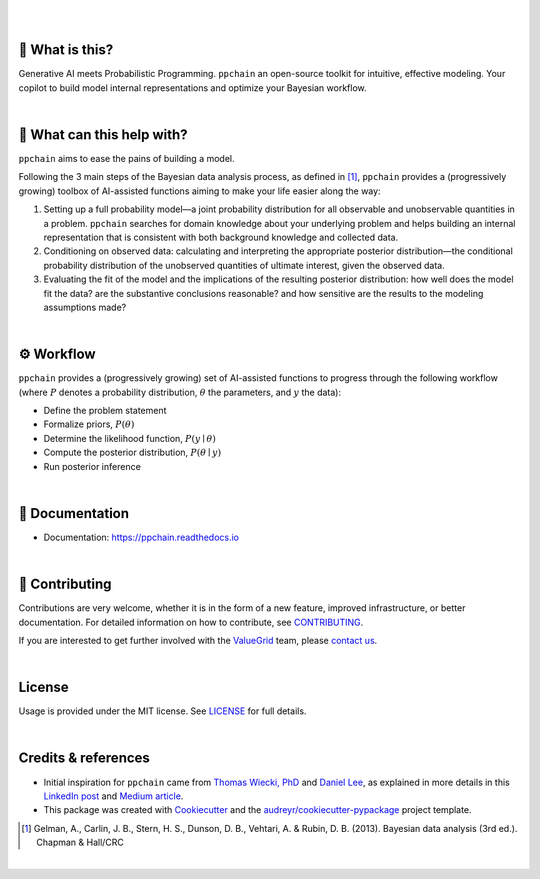 .. raw:: html

    <p align="center">
        <a href="https://ppchain.org" target="_blank">
            <img border="0" alt="PP Chain logo" src="https://github.com/shadowboxingskills/ppchain/blob/master/logo.svg?raw=true" width="340" height="auto" style="background-color: transparent;
    border: none;">
        </a>
    </p>
    <h2 align="center" style="border-bottom: none">Your Probabilistic Modeling Copilot</h2>
    <br/>

|

.. image:: https://img.shields.io/pypi/v/ppchain.svg
        :target: https://pypi.python.org/pypi/ppchain
        :alt: PyPi

.. image:: https://github.com/shadowboxingskills/ppchain/actions/workflows/python-publish.yml/badge.svg
        :target: https://github.com/shadowboxingskills/ppchain/actions/workflows/python-publish.yml
        :alt: Upload Python Package

.. image:: https://readthedocs.org/projects/ppchain/badge/?version=latest
        :target: https://ppchain.readthedocs.io/en/latest/?version=latest
        :alt: Documentation Status

.. image:: https://img.shields.io/librariesio/github/shadowboxingskills/ppchain
        :target: https://libraries.io/github/shadowboxingskills/ppchain
        :alt: Dependency Status

.. image:: https://github.com/shadowboxingskills/ppchain/actions/workflows/codeql.yml/badge.svg
        :target: https://github.com/shadowboxingskills/ppchain/actions/workflows/codeql.yml
        :alt: CodeQL

.. image:: https://img.shields.io/github/issues-raw/shadowboxingskills/ppchain
        :target: https://github.com/shadowboxingskills/ppchain/issues
        :alt: Open Issues

.. image:: https://img.shields.io/badge/License-MIT-yellow.svg
        :target: https://opensource.org/licenses/MIT
        :alt: MIT License

|

🤔 What is this?
--------

Generative AI meets Probabilistic Programming.
``ppchain`` an open-source toolkit for intuitive, effective modeling.
Your copilot to build model internal representations and optimize your Bayesian workflow.

|

🚀 What can this help with?
--------

``ppchain`` aims to ease the pains of building a model.

Following the 3 main steps of the Bayesian data analysis process, as defined in [1]_, ``ppchain`` provides a (progressively growing) toolbox of AI-assisted functions aiming to make your life easier along the way:

1.
   Setting up a full probability model—a joint probability distribution for all observable and unobservable quantities in a problem. ``ppchain`` searches for domain knowledge about your underlying problem and helps building an internal representation that is consistent with both background knowledge and collected data.

2.
   Conditioning on observed data: calculating and interpreting the appropriate posterior distribution—the conditional probability distribution of the unobserved quantities of ultimate interest, given the observed data.

3.
   Evaluating the fit of the model and the implications of the resulting posterior distribution: how well does the model fit the data? are the substantive conclusions reasonable? and how sensitive are the results to the modeling assumptions made?

|

⚙ Workflow
--------

``ppchain`` provides a (progressively growing) set of AI-assisted functions to progress through the following workflow (where :math:`$P$` denotes a probability distribution, :math:`$\theta$` the parameters, and :math:`$y$` the data):

* Define the problem statement
* Formalize priors, :math:`$P(\theta)$`
* Determine the likelihood function, :math:`$P(y \mid \theta)$`
* Compute the posterior distribution, :math:`$P(\theta \mid y)$`
* Run posterior inference

|

📖 Documentation
--------

* Documentation: https://ppchain.readthedocs.io

|

💁 Contributing
--------

Contributions are very welcome, whether it is in the form of a new feature, improved infrastructure, or better documentation.
For detailed information on how to contribute, see `CONTRIBUTING <https://github.com/shadowboxingskills/ppchain/blob/master/CONTRIBUTING.rst>`_.

If you are interested to get further involved with the ValueGrid_ team, please `contact us <mailto:nawel@valuegrid.io?subject=[GitHub]%20PPChain>`_.

.. _ValueGrid: https://valuegrid.io

|

License
--------

Usage is provided under the MIT license.
See `LICENSE <https://github.com/shadowboxingskills/ppchain/blob/master/LICENSE>`_ for full details.

|

Credits & references
-------

* Initial inspiration for ``ppchain`` came from `Thomas Wiecki, PhD`_ and `Daniel Lee`_, as explained in more details in this `LinkedIn post`_ and `Medium article`_.
* This package was created with Cookiecutter_ and the `audreyr/cookiecutter-pypackage`_ project template.

.. [1] Gelman, A., Carlin, J. B., Stern, H. S., Dunson, D. B., Vehtari, A. & Rubin, D. B. (2013). Bayesian data analysis (3rd ed.). Chapman & Hall/CRC


.. _Cookiecutter: https://github.com/audreyr/cookiecutter
.. _`audreyr/cookiecutter-pypackage`: https://github.com/audreyr/cookiecutter-pypackage
.. _`Thomas Wiecki, PhD`: https://www.linkedin.com/in/twiecki
.. _`Daniel Lee`: https://www.linkedin.com/in/syclik
.. _`LinkedIn post`: https://www.linkedin.com/pulse/harnessing-gpts-next-significant-advancement-marc-fournier-carrie
.. _`Medium article`: https://medium.com/@marc.fourniercarrie/harnessing-gpts-for-the-next-significant-advancement-in-probabilistic-programming-70ccfc33846f

|

